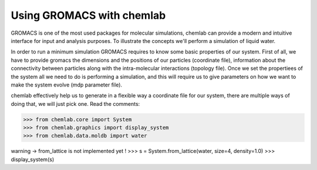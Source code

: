 ==========================
Using GROMACS with chemlab
==========================

GROMACS is one of the most used packages for molecular simulations, chemlab can provide a modern and intuitive interface for input and analysis purposes.
To illustrate the concepts we'll perform a simulation of liquid water.

In order to run a minimum simulation GROMACS requires to know some basic properties of our system. First of all, we have to provide gromacs the dimensions and the positions of our particles (coordinate file),
information about the connectivity between particles along with the intra-molecular interactions (topology file). Once we set the propertiees of the system all we need to do is performing a simulation, and 
this will require us to give parameters on how we want to make the system evolve (mdp parameter file).

chemlab effectively help us to generate in a flexible way a coordinate file for our system, there are multiple ways of doing that, we will just pick one. Read the comments:

>>> from chemlab.core import System
>>> from chemlab.graphics import display_system
>>> from chemlab.data.moldb import water

warning -> from_lattice is not implemented yet !
>>> s = System.from_lattice(water, size=4, density=1.0)
>>> display_system(s)
    
